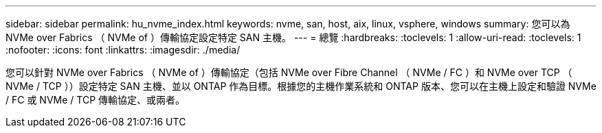 ---
sidebar: sidebar 
permalink: hu_nvme_index.html 
keywords: nvme, san, host, aix, linux, vsphere, windows 
summary: 您可以為 NVMe over Fabrics （ NVMe of ）傳輸協定設定特定 SAN 主機。 
---
= 總覽
:hardbreaks:
:toclevels: 1
:allow-uri-read: 
:toclevels: 1
:nofooter: 
:icons: font
:linkattrs: 
:imagesdir: ./media/


您可以針對 NVMe over Fabrics （ NVMe of ）傳輸協定（包括 NVMe over Fibre Channel （ NVMe / FC ）和 NVMe over TCP （ NVMe / TCP ））設定特定 SAN 主機、並以 ONTAP 作為目標。根據您的主機作業系統和 ONTAP 版本、您可以在主機上設定和驗證 NVMe / FC 或 NVMe / TCP 傳輸協定、或兩者。
